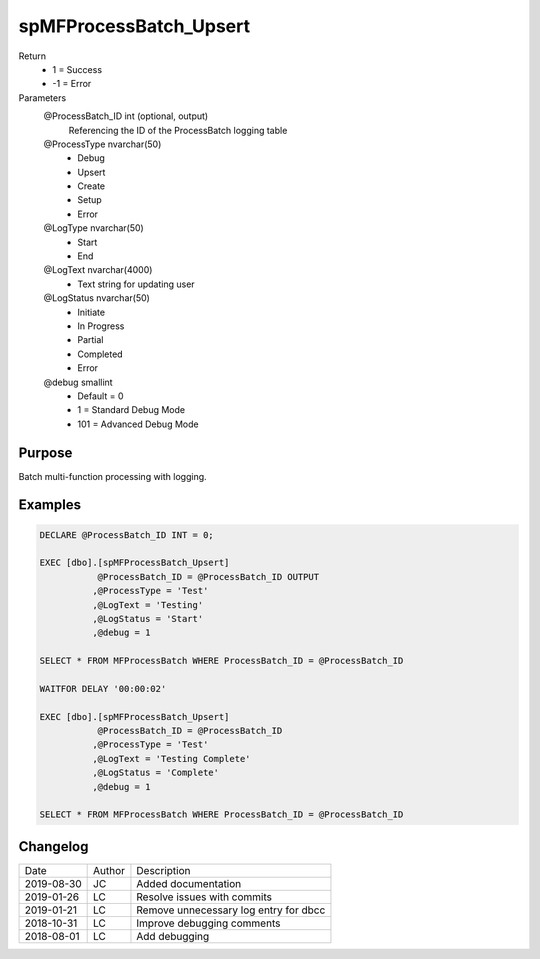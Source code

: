 
=======================
spMFProcessBatch_Upsert
=======================

Return
  - 1 = Success
  - -1 = Error
Parameters
  @ProcessBatch\_ID int (optional, output)
    Referencing the ID of the ProcessBatch logging table
  @ProcessType nvarchar(50)
    - Debug
    - Upsert
    - Create
    - Setup
    - Error
  @LogType nvarchar(50)
    - Start
    - End
  @LogText nvarchar(4000)
    - Text string for updating user
  @LogStatus nvarchar(50)
    - Initiate
    - In Progress
    - Partial
    - Completed
    - Error
  @debug smallint
    - Default = 0
    - 1 = Standard Debug Mode
    - 101 = Advanced Debug Mode


Purpose
=======

Batch multi-function processing with logging.

Examples
========

.. code:: sql

    DECLARE @ProcessBatch_ID INT = 0;

    EXEC [dbo].[spMFProcessBatch_Upsert]
               @ProcessBatch_ID = @ProcessBatch_ID OUTPUT
              ,@ProcessType = 'Test'
              ,@LogText = 'Testing'
              ,@LogStatus = 'Start'
              ,@debug = 1

    SELECT * FROM MFProcessBatch WHERE ProcessBatch_ID = @ProcessBatch_ID

    WAITFOR DELAY '00:00:02'

    EXEC [dbo].[spMFProcessBatch_Upsert]
               @ProcessBatch_ID = @ProcessBatch_ID
              ,@ProcessType = 'Test'
              ,@LogText = 'Testing Complete'
              ,@LogStatus = 'Complete'
              ,@debug = 1

    SELECT * FROM MFProcessBatch WHERE ProcessBatch_ID = @ProcessBatch_ID

Changelog
=========

==========  =========  ========================================================
Date        Author     Description
----------  ---------  --------------------------------------------------------
2019-08-30  JC         Added documentation
2019-01-26  LC         Resolve issues with commits
2019-01-21  LC         Remove unnecessary log entry for dbcc
2018-10-31  LC         Improve debugging comments
2018-08-01  LC         Add debugging
==========  =========  ========================================================

